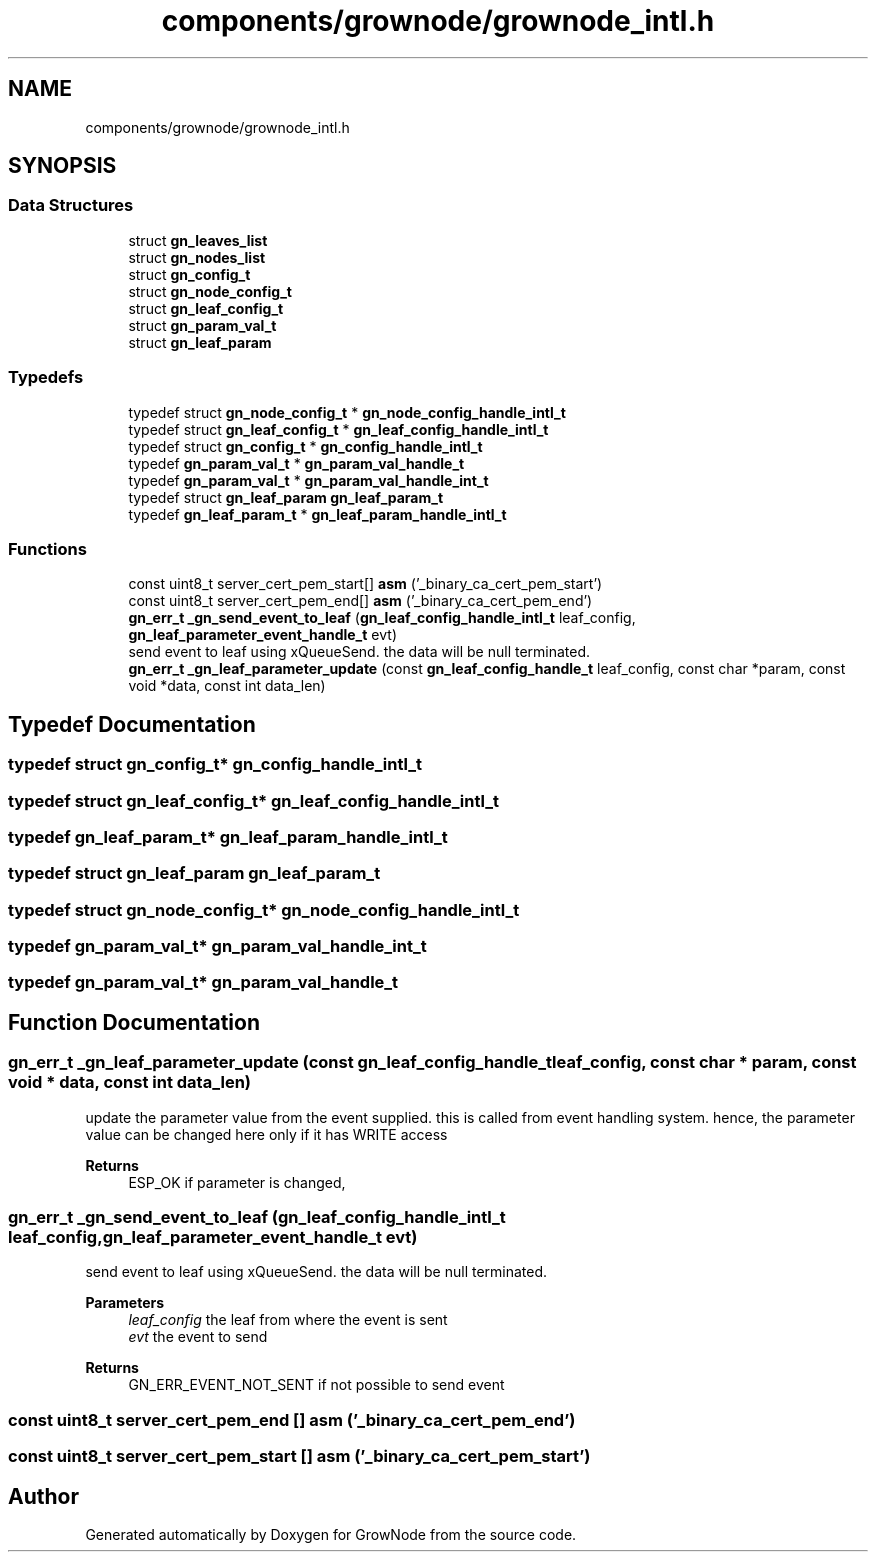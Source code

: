 .TH "components/grownode/grownode_intl.h" 3 "Thu Dec 30 2021" "GrowNode" \" -*- nroff -*-
.ad l
.nh
.SH NAME
components/grownode/grownode_intl.h
.SH SYNOPSIS
.br
.PP
.SS "Data Structures"

.in +1c
.ti -1c
.RI "struct \fBgn_leaves_list\fP"
.br
.ti -1c
.RI "struct \fBgn_nodes_list\fP"
.br
.ti -1c
.RI "struct \fBgn_config_t\fP"
.br
.ti -1c
.RI "struct \fBgn_node_config_t\fP"
.br
.ti -1c
.RI "struct \fBgn_leaf_config_t\fP"
.br
.ti -1c
.RI "struct \fBgn_param_val_t\fP"
.br
.ti -1c
.RI "struct \fBgn_leaf_param\fP"
.br
.in -1c
.SS "Typedefs"

.in +1c
.ti -1c
.RI "typedef struct \fBgn_node_config_t\fP * \fBgn_node_config_handle_intl_t\fP"
.br
.ti -1c
.RI "typedef struct \fBgn_leaf_config_t\fP * \fBgn_leaf_config_handle_intl_t\fP"
.br
.ti -1c
.RI "typedef struct \fBgn_config_t\fP * \fBgn_config_handle_intl_t\fP"
.br
.ti -1c
.RI "typedef \fBgn_param_val_t\fP * \fBgn_param_val_handle_t\fP"
.br
.ti -1c
.RI "typedef \fBgn_param_val_t\fP * \fBgn_param_val_handle_int_t\fP"
.br
.ti -1c
.RI "typedef struct \fBgn_leaf_param\fP \fBgn_leaf_param_t\fP"
.br
.ti -1c
.RI "typedef \fBgn_leaf_param_t\fP * \fBgn_leaf_param_handle_intl_t\fP"
.br
.in -1c
.SS "Functions"

.in +1c
.ti -1c
.RI "const uint8_t server_cert_pem_start[] \fBasm\fP ('_binary_ca_cert_pem_start')"
.br
.ti -1c
.RI "const uint8_t server_cert_pem_end[] \fBasm\fP ('_binary_ca_cert_pem_end')"
.br
.ti -1c
.RI "\fBgn_err_t\fP \fB_gn_send_event_to_leaf\fP (\fBgn_leaf_config_handle_intl_t\fP leaf_config, \fBgn_leaf_parameter_event_handle_t\fP evt)"
.br
.RI "send event to leaf using xQueueSend\&. the data will be null terminated\&. "
.ti -1c
.RI "\fBgn_err_t\fP \fB_gn_leaf_parameter_update\fP (const \fBgn_leaf_config_handle_t\fP leaf_config, const char *param, const void *data, const int data_len)"
.br
.in -1c
.SH "Typedef Documentation"
.PP 
.SS "typedef struct \fBgn_config_t\fP* \fBgn_config_handle_intl_t\fP"

.SS "typedef struct \fBgn_leaf_config_t\fP* \fBgn_leaf_config_handle_intl_t\fP"

.SS "typedef \fBgn_leaf_param_t\fP* \fBgn_leaf_param_handle_intl_t\fP"

.SS "typedef struct \fBgn_leaf_param\fP \fBgn_leaf_param_t\fP"

.SS "typedef struct \fBgn_node_config_t\fP* \fBgn_node_config_handle_intl_t\fP"

.SS "typedef \fBgn_param_val_t\fP* \fBgn_param_val_handle_int_t\fP"

.SS "typedef \fBgn_param_val_t\fP* \fBgn_param_val_handle_t\fP"

.SH "Function Documentation"
.PP 
.SS "\fBgn_err_t\fP _gn_leaf_parameter_update (const \fBgn_leaf_config_handle_t\fP leaf_config, const char * param, const void * data, const int data_len)"
update the parameter value from the event supplied\&. this is called from event handling system\&. hence, the parameter value can be changed here only if it has WRITE access
.PP
\fBReturns\fP
.RS 4
ESP_OK if parameter is changed, 
.RE
.PP

.SS "\fBgn_err_t\fP _gn_send_event_to_leaf (\fBgn_leaf_config_handle_intl_t\fP leaf_config, \fBgn_leaf_parameter_event_handle_t\fP evt)"

.PP
send event to leaf using xQueueSend\&. the data will be null terminated\&. 
.PP
\fBParameters\fP
.RS 4
\fIleaf_config\fP the leaf from where the event is sent 
.br
\fIevt\fP the event to send
.RE
.PP
\fBReturns\fP
.RS 4
GN_ERR_EVENT_NOT_SENT if not possible to send event 
.RE
.PP

.SS "const uint8_t server_cert_pem_end [] asm ('_binary_ca_cert_pem_end')"

.SS "const uint8_t server_cert_pem_start [] asm ('_binary_ca_cert_pem_start')"

.SH "Author"
.PP 
Generated automatically by Doxygen for GrowNode from the source code\&.
